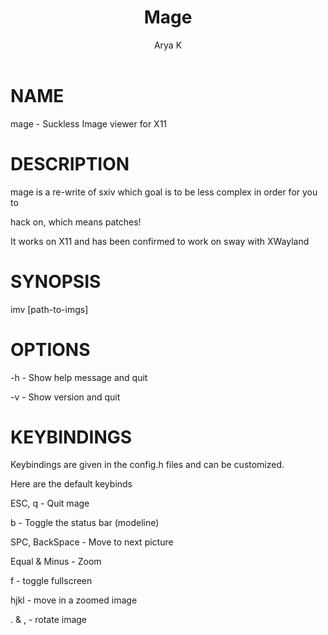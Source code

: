 #+TITLE: Mage

#+AUTHOR: Arya K

* NAME

mage - Suckless Image viewer for X11

* DESCRIPTION

mage is a re-write of sxiv which goal is to be less complex in order for you to

hack on, which means patches!

It works on X11 and has been confirmed to work on sway with XWayland

* SYNOPSIS

imv [path-to-imgs]

* OPTIONS

-h - Show help message and quit

-v - Show version and quit

* KEYBINDINGS

Keybindings are given in the config.h files and can be customized.

Here are the default keybinds

ESC, q - Quit mage

b - Toggle the status bar (modeline)

SPC, BackSpace - Move to next picture

Equal & Minus - Zoom

f - toggle fullscreen

hjkl - move in a zoomed image

. & , - rotate image
